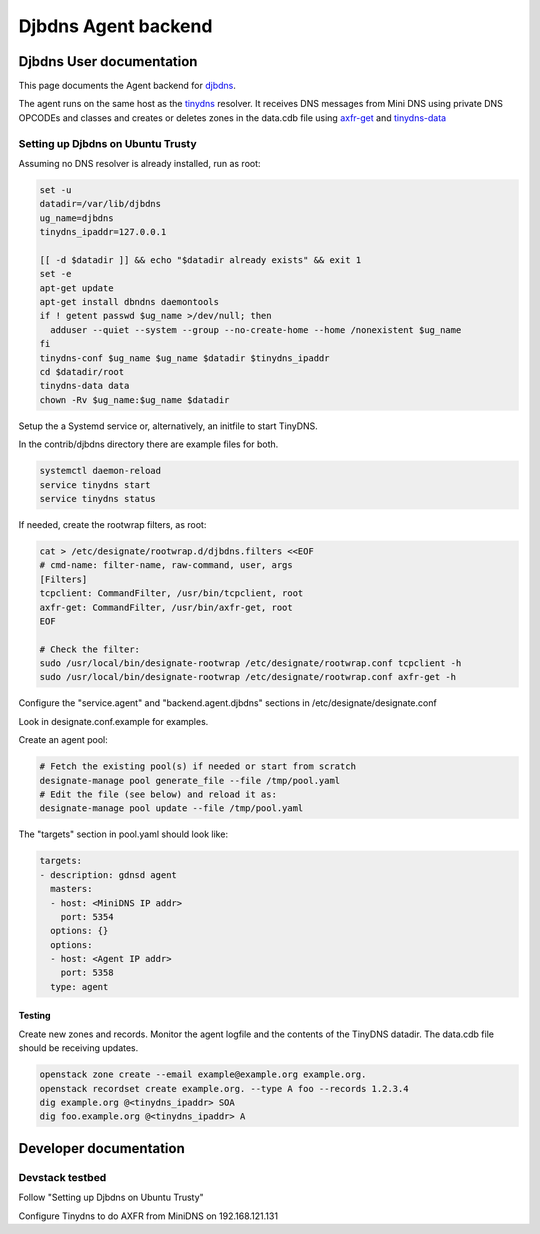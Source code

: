 ..
    Copyright 2016 Hewlett Packard Enterprise Development Company LP

    Author: Federico Ceratto <federico.ceratto@hpe.com>

    Licensed under the Apache License, Version 2.0 (the "License"); you may
    not use this file except in compliance with the License. You may obtain
    a copy of the License at

        http://www.apache.org/licenses/LICENSE-2.0

    Unless required by applicable law or agreed to in writing, software
    distributed under the License is distributed on an "AS IS" BASIS, WITHOUT
    WARRANTIES OR CONDITIONS OF ANY KIND, either express or implied. See the
    License for the specific language governing permissions and limitations
    under the License.

Djbdns Agent backend
********************


Djbdns User documentation
=========================

This page documents the Agent backend for `djbdns <https://cr.yp.to/djbdns.html>`_.

The agent runs on the same host as the `tinydns <https://cr.yp.to/djbdns/tinydns.html>`_ resolver.
It receives DNS messages from Mini DNS using private DNS OPCODEs and classes and creates or deletes
zones in the data.cdb file using `axfr-get <https://cr.yp.to/djbdns/axfr-get.html>`_ and
`tinydns-data <https://cr.yp.to/djbdns/tinydns-data.html>`_

Setting up Djbdns on Ubuntu Trusty
------------------------------------

Assuming no DNS resolver is already installed, run as root:

.. code-block:: bash

    set -u
    datadir=/var/lib/djbdns
    ug_name=djbdns
    tinydns_ipaddr=127.0.0.1

    [[ -d $datadir ]] && echo "$datadir already exists" && exit 1
    set -e
    apt-get update
    apt-get install dbndns daemontools
    if ! getent passwd $ug_name >/dev/null; then
      adduser --quiet --system --group --no-create-home --home /nonexistent $ug_name
    fi
    tinydns-conf $ug_name $ug_name $datadir $tinydns_ipaddr
    cd $datadir/root
    tinydns-data data
    chown -Rv $ug_name:$ug_name $datadir

Setup the a Systemd service or, alternatively, an initfile to start TinyDNS.

In the contrib/djbdns directory there are example files for both.

.. code-block:: bash

    systemctl daemon-reload
    service tinydns start
    service tinydns status


If needed, create the rootwrap filters, as root:

.. code-block:: bash

    cat > /etc/designate/rootwrap.d/djbdns.filters <<EOF
    # cmd-name: filter-name, raw-command, user, args
    [Filters]
    tcpclient: CommandFilter, /usr/bin/tcpclient, root
    axfr-get: CommandFilter, /usr/bin/axfr-get, root
    EOF

    # Check the filter:
    sudo /usr/local/bin/designate-rootwrap /etc/designate/rootwrap.conf tcpclient -h
    sudo /usr/local/bin/designate-rootwrap /etc/designate/rootwrap.conf axfr-get -h

Configure the "service.agent" and "backend.agent.djbdns" sections in /etc/designate/designate.conf

Look in designate.conf.example for examples.

Create an agent pool:

.. code-block:: bash

    # Fetch the existing pool(s) if needed or start from scratch
    designate-manage pool generate_file --file /tmp/pool.yaml
    # Edit the file (see below) and reload it as:
    designate-manage pool update --file /tmp/pool.yaml

The "targets" section in pool.yaml should look like:

.. code-block:: ini

  targets:
  - description: gdnsd agent
    masters:
    - host: <MiniDNS IP addr>
      port: 5354
    options: {}
    options:
    - host: <Agent IP addr>
      port: 5358
    type: agent


Testing
^^^^^^^

Create new zones and records. Monitor the agent logfile and the contents of the
TinyDNS datadir. The data.cdb file should be receiving updates.

.. code-block:: bash

    openstack zone create --email example@example.org example.org.
    openstack recordset create example.org. --type A foo --records 1.2.3.4
    dig example.org @<tinydns_ipaddr> SOA
    dig foo.example.org @<tinydns_ipaddr> A

Developer documentation
=======================

Devstack testbed
----------------

Follow "Setting up Djbdns on Ubuntu Trusty"

Configure Tinydns to do AXFR from MiniDNS on 192.168.121.131
